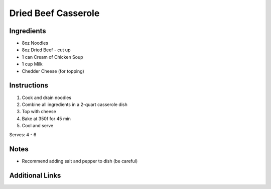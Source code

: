 Dried Beef Casserole
====================

Ingredients
-----------

* 8oz Noodles
* 8oz Dried Beef - cut up
* 1 can Cream of Chicken Soup
* 1 cup Milk
* Chedder Cheese (for topping)

Instructions
------------

#. Cook and drain noodles
#. Combine all ingredients in a 2-quart casserole dish
#. Top with cheese
#. Bake at 350f for 45 min
#. Cool and serve

Serves: 4 - 6

Notes
-----
* Recommend adding salt and pepper to dish (be careful)

Additional Links
----------------

